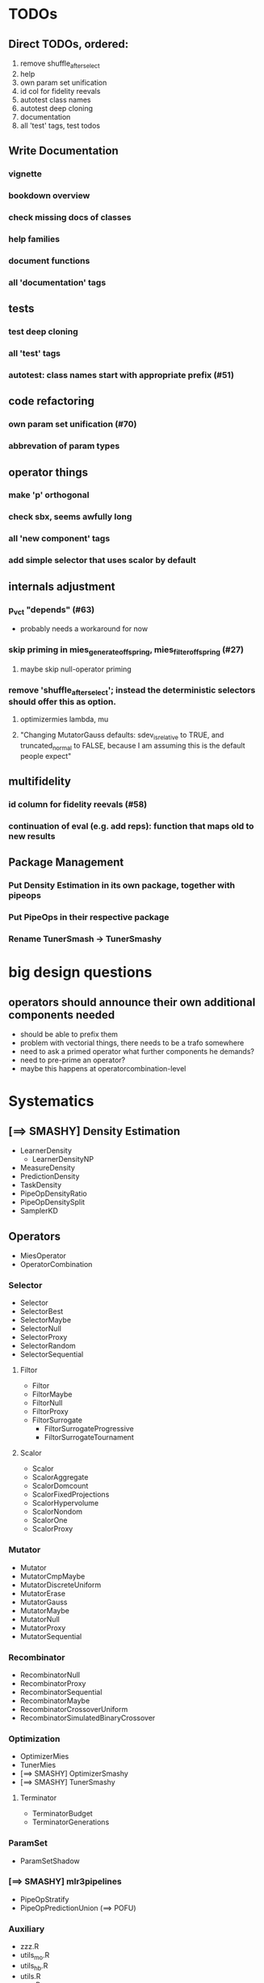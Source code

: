 


* TODOs
** Direct TODOs, ordered:
 3. remove shuffle_after_select
 4. help
 5. own param set unification
 6. id col for fidelity reevals
 7. autotest class names
 8. autotest deep cloning
 9. documentation
 10. all 'test' tags, test todos
** Write Documentation
*** vignette
*** bookdown overview
*** check missing docs of classes
*** help families
*** document functions
*** all 'documentation' tags
** tests
*** test deep cloning
*** all 'test' tags
*** autotest: class names start with appropriate prefix (#51)
** code refactoring
*** own param set unification (#70)
*** abbrevation of param types
** operator things
*** make 'p' orthogonal
*** check sbx, seems awfully long
*** all 'new component' tags
*** add simple selector that uses scalor by default
** internals adjustment
*** p_vct "depends" (#63)
    - probably needs a workaround for now
*** skip priming in mies_generate_offspring, mies_filter_offspring (#27)
**** maybe skip null-operator priming 
*** remove 'shuffle_after_select'; instead the deterministic selectors should offer this as option.
**** optimizermies lambda, mu
**** "Changing MutatorGauss defaults: sdev_is_relative to TRUE, and truncated_normal to FALSE, because I am assuming this is the default people expect"
** multifidelity
*** id column for fidelity reevals (#58)
*** continuation of eval (e.g. add reps): function that maps old to new results
** Package Management
*** Put Density Estimation in its own package, together with pipeops
*** Put PipeOps in their respective package
*** Rename TunerSmash -> TunerSmashy
* big design questions
** operators should announce their own additional components needed
 - should be able to prefix them
 - problem with vectorial things, there needs to be a trafo somewhere
 - need to ask a primed operator what further components he demands?
 - need to pre-prime an operator?
 - maybe this happens at operatorcombination-level
* Systematics
** [==> SMASHY] Density Estimation
 - LearnerDensity
   - LearnerDensityNP
 - MeasureDensity
 - PredictionDensity
 - TaskDensity
 - PipeOpDensityRatio
 - PipeOpDensitySplit
 - SamplerKD
** Operators
 - MiesOperator
 - OperatorCombination
*** Selector
 - Selector
 - SelectorBest
 - SelectorMaybe
 - SelectorNull
 - SelectorProxy
 - SelectorRandom
 - SelectorSequential
**** Filtor
 - Filtor
 - FiltorMaybe
 - FiltorNull
 - FiltorProxy
 - FiltorSurrogate
   - FiltorSurrogateProgressive
   - FiltorSurrogateTournament
**** Scalor
 - Scalor
 - ScalorAggregate
 - ScalorDomcount
 - ScalorFixedProjections
 - ScalorHypervolume
 - ScalorNondom
 - ScalorOne
 - ScalorProxy
*** Mutator
 - Mutator
 - MutatorCmpMaybe
 - MutatorDiscreteUniform
 - MutatorErase
 - MutatorGauss
 - MutatorMaybe
 - MutatorNull
 - MutatorProxy
 - MutatorSequential
*** Recombinator
 - RecombinatorNull
 - RecombinatorProxy
 - RecombinatorSequential
 - RecombinatorMaybe
 - RecombinatorCrossoverUniform
 - RecombinatorSimulatedBinaryCrossover
*** Optimization
 - OptimizerMies
 - TunerMies
 - [==> SMASHY] OptimizerSmashy
 - [==> SMASHY] TunerSmashy
**** Terminator
 - TerminatorBudget
 - TerminatorGenerations
*** ParamSet
 - ParamSetShadow
*** [==> SMASHY] mlr3pipelines
 - PipeOpStratify
 - PipeOpPredictionUnion (==> POFU)
*** Auxiliary
 - zzz.R
 - utils_mo.R
 - utils_hb.R
 - utils.R
 - repr.R
 - mies_methods.R
 - dictionaries.R
 - bibentries.R
 - 

* Tests to do
 - mies_filter_offspring
   - empty optiminstance
   - fidelity schedule
 - 'packages is read-only'
   - recombinatorproxy
   - filtorproxy
   - selectorproxy
   - mutatorproxy
 - filtormaybe, mutatorcmpmaybe, recombinatormaybe
   - x, x_not read-only
 - recombinatorsbx
   - keep_
 - filtorsurrogate abstract
 - filtor nrow equal
 - selectorbest
   - scalor is read-only
 - paradox_context_available -- nocov
 - miesoperator: representability
 - miesoperator: printer
 - dict_entry, dict_shortaccess: read-only
 - scalor: supported read-only
 - scalor: abstract .scale()
 - scalorproxy
   - packages read-only
   - ! priming operation...
 - scls()
 - xxxs() mget
 - all scalors
 - all meta-selectors
 - all sequentials
 - filtor tournament
 - repr
 - utils_mo
